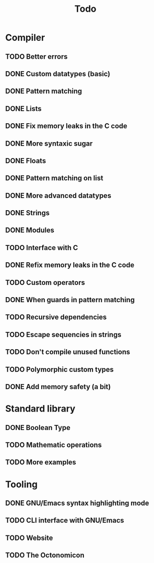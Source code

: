 #+TITLE: Todo

* Compiler
** TODO Better errors
** DONE Custom datatypes (basic)
** DONE Pattern matching
** DONE Lists
** DONE Fix memory leaks in the C code
** DONE More syntaxic sugar
** DONE Floats
** DONE Pattern matching on list
** DONE More advanced datatypes
** DONE Strings
** DONE Modules
** TODO Interface with C
** DONE Refix memory leaks in the C code
** TODO Custom operators
** DONE When guards in pattern matching
** TODO Recursive dependencies
** TODO Escape sequencies in strings
** TODO Don't compile unused functions
** TODO Polymorphic custom types
** DONE Add memory safety (a bit)
* Standard library
** DONE Boolean Type
** TODO Mathematic operations
** TODO More examples
* Tooling
** DONE GNU/Emacs syntax highlighting mode
** TODO CLI interface with GNU/Emacs
** TODO Website
** TODO The Octonomicon
